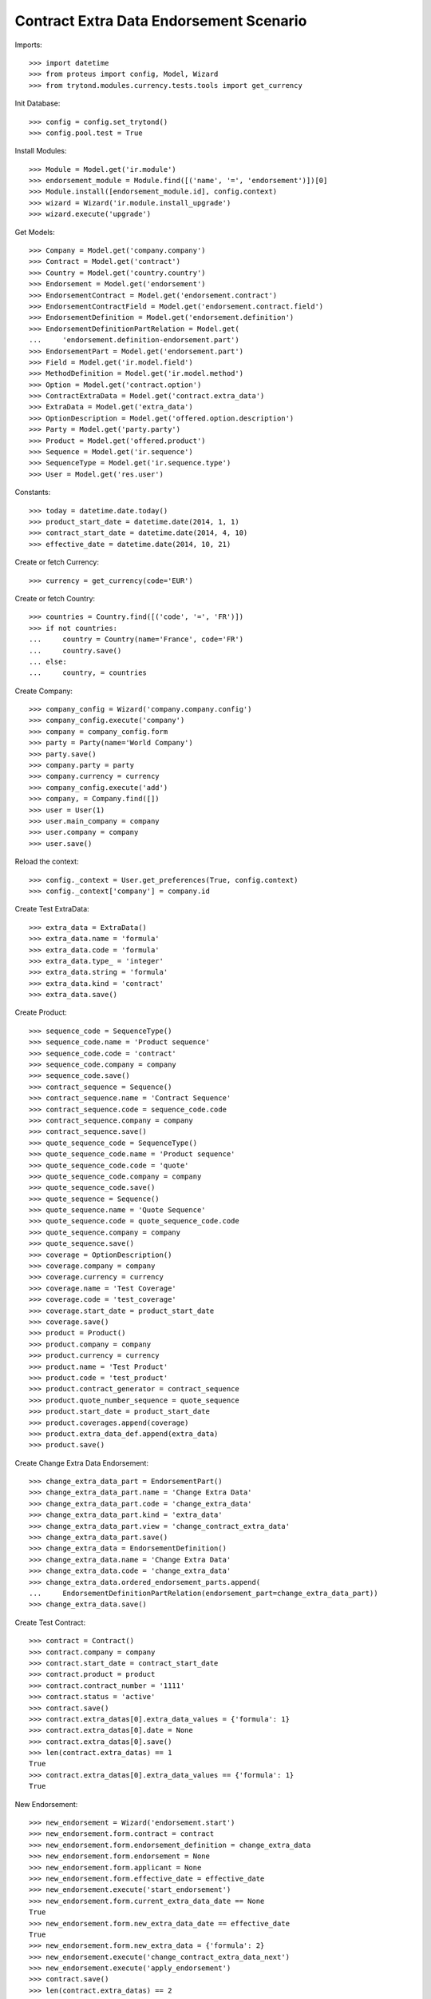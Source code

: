 =========================================
Contract Extra Data Endorsement Scenario
=========================================

Imports::

    >>> import datetime
    >>> from proteus import config, Model, Wizard
    >>> from trytond.modules.currency.tests.tools import get_currency

Init Database::

    >>> config = config.set_trytond()
    >>> config.pool.test = True

Install Modules::

    >>> Module = Model.get('ir.module')
    >>> endorsement_module = Module.find([('name', '=', 'endorsement')])[0]
    >>> Module.install([endorsement_module.id], config.context)
    >>> wizard = Wizard('ir.module.install_upgrade')
    >>> wizard.execute('upgrade')

Get Models::

    >>> Company = Model.get('company.company')
    >>> Contract = Model.get('contract')
    >>> Country = Model.get('country.country')
    >>> Endorsement = Model.get('endorsement')
    >>> EndorsementContract = Model.get('endorsement.contract')
    >>> EndorsementContractField = Model.get('endorsement.contract.field')
    >>> EndorsementDefinition = Model.get('endorsement.definition')
    >>> EndorsementDefinitionPartRelation = Model.get(
    ...     'endorsement.definition-endorsement.part')
    >>> EndorsementPart = Model.get('endorsement.part')
    >>> Field = Model.get('ir.model.field')
    >>> MethodDefinition = Model.get('ir.model.method')
    >>> Option = Model.get('contract.option')
    >>> ContractExtraData = Model.get('contract.extra_data')
    >>> ExtraData = Model.get('extra_data')
    >>> OptionDescription = Model.get('offered.option.description')
    >>> Party = Model.get('party.party')
    >>> Product = Model.get('offered.product')
    >>> Sequence = Model.get('ir.sequence')
    >>> SequenceType = Model.get('ir.sequence.type')
    >>> User = Model.get('res.user')

Constants::

    >>> today = datetime.date.today()
    >>> product_start_date = datetime.date(2014, 1, 1)
    >>> contract_start_date = datetime.date(2014, 4, 10)
    >>> effective_date = datetime.date(2014, 10, 21)

Create or fetch Currency::

    >>> currency = get_currency(code='EUR')

Create or fetch Country::

    >>> countries = Country.find([('code', '=', 'FR')])
    >>> if not countries:
    ...     country = Country(name='France', code='FR')
    ...     country.save()
    ... else:
    ...     country, = countries

Create Company::

    >>> company_config = Wizard('company.company.config')
    >>> company_config.execute('company')
    >>> company = company_config.form
    >>> party = Party(name='World Company')
    >>> party.save()
    >>> company.party = party
    >>> company.currency = currency
    >>> company_config.execute('add')
    >>> company, = Company.find([])
    >>> user = User(1)
    >>> user.main_company = company
    >>> user.company = company
    >>> user.save()

Reload the context::

    >>> config._context = User.get_preferences(True, config.context)
    >>> config._context['company'] = company.id

Create Test ExtraData::

    >>> extra_data = ExtraData()
    >>> extra_data.name = 'formula'
    >>> extra_data.code = 'formula'
    >>> extra_data.type_ = 'integer'
    >>> extra_data.string = 'formula'
    >>> extra_data.kind = 'contract'
    >>> extra_data.save()

Create Product::

    >>> sequence_code = SequenceType()
    >>> sequence_code.name = 'Product sequence'
    >>> sequence_code.code = 'contract'
    >>> sequence_code.company = company
    >>> sequence_code.save()
    >>> contract_sequence = Sequence()
    >>> contract_sequence.name = 'Contract Sequence'
    >>> contract_sequence.code = sequence_code.code
    >>> contract_sequence.company = company
    >>> contract_sequence.save()
    >>> quote_sequence_code = SequenceType()
    >>> quote_sequence_code.name = 'Product sequence'
    >>> quote_sequence_code.code = 'quote'
    >>> quote_sequence_code.company = company
    >>> quote_sequence_code.save()
    >>> quote_sequence = Sequence()
    >>> quote_sequence.name = 'Quote Sequence'
    >>> quote_sequence.code = quote_sequence_code.code
    >>> quote_sequence.company = company
    >>> quote_sequence.save()
    >>> coverage = OptionDescription()
    >>> coverage.company = company
    >>> coverage.currency = currency
    >>> coverage.name = 'Test Coverage'
    >>> coverage.code = 'test_coverage'
    >>> coverage.start_date = product_start_date
    >>> coverage.save()
    >>> product = Product()
    >>> product.company = company
    >>> product.currency = currency
    >>> product.name = 'Test Product'
    >>> product.code = 'test_product'
    >>> product.contract_generator = contract_sequence
    >>> product.quote_number_sequence = quote_sequence
    >>> product.start_date = product_start_date
    >>> product.coverages.append(coverage)
    >>> product.extra_data_def.append(extra_data)
    >>> product.save()

Create Change Extra Data Endorsement::

    >>> change_extra_data_part = EndorsementPart()
    >>> change_extra_data_part.name = 'Change Extra Data'
    >>> change_extra_data_part.code = 'change_extra_data'
    >>> change_extra_data_part.kind = 'extra_data'
    >>> change_extra_data_part.view = 'change_contract_extra_data'
    >>> change_extra_data_part.save()
    >>> change_extra_data = EndorsementDefinition()
    >>> change_extra_data.name = 'Change Extra Data'
    >>> change_extra_data.code = 'change_extra_data'
    >>> change_extra_data.ordered_endorsement_parts.append(
    ...     EndorsementDefinitionPartRelation(endorsement_part=change_extra_data_part))
    >>> change_extra_data.save()

Create Test Contract::

    >>> contract = Contract()
    >>> contract.company = company
    >>> contract.start_date = contract_start_date
    >>> contract.product = product
    >>> contract.contract_number = '1111'
    >>> contract.status = 'active'
    >>> contract.save()
    >>> contract.extra_datas[0].extra_data_values = {'formula': 1}
    >>> contract.extra_datas[0].date = None
    >>> contract.extra_datas[0].save()
    >>> len(contract.extra_datas) == 1
    True
    >>> contract.extra_datas[0].extra_data_values == {'formula': 1}
    True

New Endorsement::

    >>> new_endorsement = Wizard('endorsement.start')
    >>> new_endorsement.form.contract = contract
    >>> new_endorsement.form.endorsement_definition = change_extra_data
    >>> new_endorsement.form.endorsement = None
    >>> new_endorsement.form.applicant = None
    >>> new_endorsement.form.effective_date = effective_date
    >>> new_endorsement.execute('start_endorsement')
    >>> new_endorsement.form.current_extra_data_date == None
    True
    >>> new_endorsement.form.new_extra_data_date == effective_date
    True
    >>> new_endorsement.form.new_extra_data = {'formula': 2}
    >>> new_endorsement.execute('change_contract_extra_data_next')
    >>> new_endorsement.execute('apply_endorsement')
    >>> contract.save()
    >>> len(contract.extra_datas) == 2
    True
    >>> contract.extra_datas[0].extra_data_values == {'formula': 1}
    True
    >>> contract.extra_datas[0].date == None
    True
    >>> contract.extra_datas[1].extra_data_values == {'formula': 2}
    True
    >>> contract.extra_datas[1].date == effective_date
    True
    >>> good_endorsement, = Endorsement.find([
    ...         ('contracts', '=', contract.id)])
    >>> Endorsement.cancel([good_endorsement.id], config._context)
    >>> contract.save()
    >>> len(contract.extra_datas) == 1
    True
    >>> contract.extra_datas[0].extra_data_values == {'formula': 1}
    True
    >>> contract.extra_datas[0].date == None
    True

New Endorsement::

    >>> new_endorsement = Wizard('endorsement.start')
    >>> new_endorsement.form.contract = contract
    >>> new_endorsement.form.endorsement_definition = change_extra_data
    >>> new_endorsement.form.endorsement = None
    >>> new_endorsement.form.applicant = None
    >>> new_endorsement.form.effective_date = contract_start_date
    >>> new_endorsement.execute('start_endorsement')
    >>> new_endorsement.form.current_extra_data_date == None
    True
    >>> new_endorsement.form.new_extra_data_date == None
    True
    >>> new_endorsement.form.new_extra_data = {'formula': 3}
    >>> new_endorsement.execute('change_contract_extra_data_next')
    >>> new_endorsement.execute('apply_endorsement')
    >>> contract.save()
    >>> len(contract.extra_datas) == 1
    True
    >>> contract.extra_datas[0].extra_data_values == {'formula': 3}
    True
    >>> contract.extra_datas[0].date == None
    True
